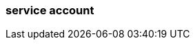 === service account
:term-name: service account
:hover-text: An identity independent of the user who created it that can be used to authenticate and perform operations. This is especially useful for authentication of machines. 
:category: Redpanda security